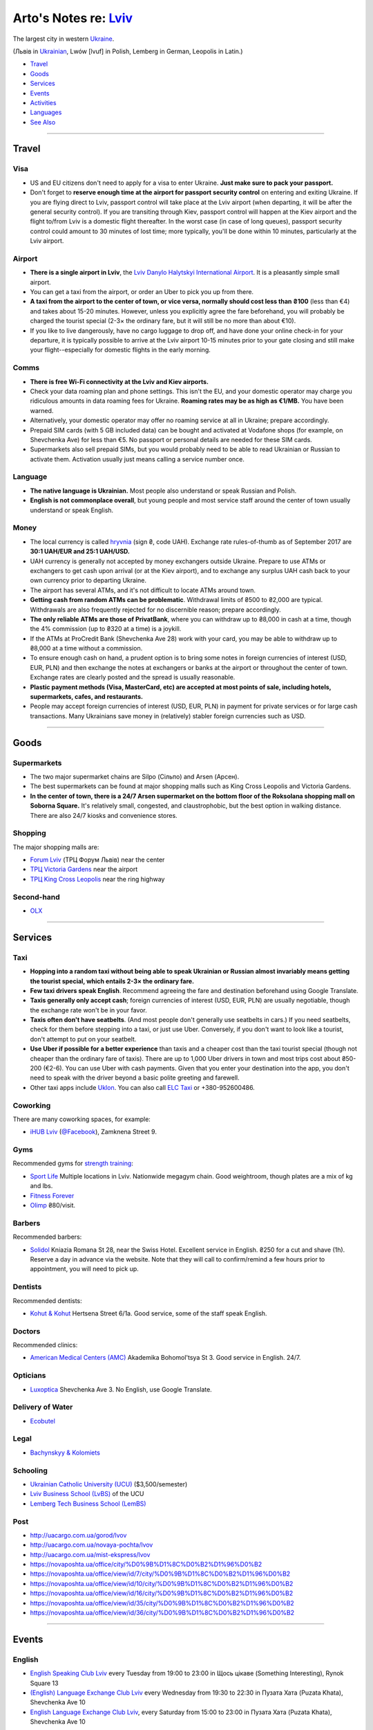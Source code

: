 **************************************************************
Arto's Notes re: `Lviv <https://en.wikipedia.org/wiki/Lviv>`__
**************************************************************

The largest city in western `Ukraine <ukraine>`__.

(Львів in `Ukrainian <ukrainian>`__, Lwów [lvuf] in Polish,
Lemberg in German, Leopolis in Latin.)

* `Travel <#travel>`__
* `Goods <#goods>`__
* `Services <#services>`__
* `Events <#events>`__
* `Activities <#activities>`__
* `Languages <#languages>`__
* `See Also <#see-also>`__

----

Travel
======

Visa
----

* US and EU citizens don't need to apply for a visa to enter Ukraine.
  **Just make sure to pack your passport.**

* Don't forget to **reserve enough time at the airport for passport security
  control** on entering and exiting Ukraine.
  If you are flying direct to Lviv, passport control will take place at the
  Lviv airport (when departing, it will be after the general security
  control). If you are transiting through Kiev, passport control will happen
  at the Kiev airport and the flight to/from Lviv is a domestic flight
  thereafter.
  In the worst case (in case of long queues), passport security control
  could amount to 30 minutes of lost time; more typically, you'll be done
  within 10 minutes, particularly at the Lviv airport.

Airport
-------

* **There is a single airport in Lviv**, the `Lviv Danylo Halytskyi
  International Airport <https://en.wikipedia.org/wiki/Lviv_Danylo_Halytskyi_International_Airport>`__.
  It is a pleasantly simple small airport.

* You can get a taxi from the airport, or order an Uber to pick you up from there.

* **A taxi from the airport to the center of town, or vice versa, normally
  should cost less than ₴100** (less than €4) and takes about 15-20 minutes.
  However, unless you explicitly agree the fare beforehand, you will
  probably be charged the tourist special (2-3× the ordinary fare, but it
  will still be no more than about €10).

* If you like to live dangerously, have no cargo luggage to drop off, and
  have done your online check-in for your departure, it is typically
  possible to arrive at the Lviv airport 10-15 minutes prior to your gate
  closing and still make your flight--especially for domestic flights in the
  early morning.

Comms
-----

* **There is free Wi-Fi connectivity at the Lviv and Kiev airports.**

* Check your data roaming plan and phone settings. This isn't the EU, and
  your domestic operator may charge you ridiculous amounts in data roaming
  fees for Ukraine. **Roaming rates may be as high as €1/MB.** You have been
  warned.

* Alternatively, your domestic operator may offer no roaming service at all
  in Ukraine; prepare accordingly.

* Prepaid SIM cards (with 5 GB included data) can be bought and activated at
  Vodafone shops (for example, on Shevchenka Ave) for less than €5.
  No passport or personal details are needed for these SIM cards.

* Supermarkets also sell prepaid SIMs, but you would probably need to be
  able to read Ukrainian or Russian to activate them. Activation usually
  just means calling a service number once.

Language
--------

* **The native language is Ukrainian.**
  Most people also understand or speak Russian and Polish.

* **English is not commonplace overall**, but young people and most service
  staff around the center of town usually understand or speak English.

Money
-----

* The local currency is called `hryvnia <https://en.wikipedia.org/wiki/Ukrainian_hryvnia>`__
  (sign ₴, code UAH). Exchange rate rules-of-thumb as of September 2017 are
  **30:1 UAH/EUR and 25:1 UAH/USD.**

* UAH currency is generally not accepted by money exchangers outside Ukraine.
  Prepare to use ATMs or exchangers to get cash upon arrival (or at the Kiev
  airport), and to exchange any surplus UAH cash back to your own currency
  prior to departing Ukraine.

* The airport has several ATMs, and it's not difficult to locate ATMs around
  town.

* **Getting cash from random ATMs can be problematic**. Withdrawal limits of
  ₴500 to ₴2,000 are typical. Withdrawals are also frequently rejected for
  no discernible reason; prepare accordingly.

* **The only reliable ATMs are those of PrivatBank**, where you can withdraw
  up to ₴8,000 in cash at a time, though the 4% commission (up to ₴320 at a
  time) is a joykill.

* If the ATMs at ProCredit Bank (Shevchenka Ave 28) work with your card, you
  may be able to withdraw up to ₴8,000 at a time without a commission.

* To ensure enough cash on hand, a prudent option is to bring some notes in
  foreign currencies of interest (USD, EUR, PLN) and then exchange the notes
  at exchangers or banks at the airport or throughout the center of town.
  Exchange rates are clearly posted and the spread is usually reasonable.

* **Plastic payment methods (Visa, MasterCard, etc) are accepted at most
  points of sale, including hotels, supermarkets, cafes, and restaurants.**

* People may accept foreign currencies of interest (USD, EUR, PLN) in
  payment for private services or for large cash transactions. Many
  Ukrainians save money in (relatively) stabler foreign currencies such as
  USD.

----

Goods
=====

Supermarkets
------------

* The two major supermarket chains are Silpo (Сільпо) and Arsen (Арсен).

* The best supermarkets can be found at major shopping malls such as King
  Cross Leopolis and Victoria Gardens.

* **In the center of town, there is a 24/7 Arsen supermarket on the bottom
  floor of the Roksolana shopping mall on Soborna Square.** It's relatively
  small, congested, and claustrophobic, but the best option in walking
  distance. There are also 24/7 kiosks and convenience stores.

Shopping
--------

The major shopping malls are:

* `Forum Lviv <http://lviv.multi.eu/>`__ (ТРЦ Форум Львів)
  near the center

* `ТРЦ Victoria Gardens <http://www.promo.victoriagardens.com.ua/>`__
  near the airport

* `ТРЦ King Cross Leopolis <http://www.kingcross.com.ua/en/>`__
  near the ring highway

Second-hand
-----------

* `OLX <https://www.olx.ua/uk/lvov/>`__

----

Services
========

Taxi
----

* **Hopping into a random taxi without being able to speak Ukrainian or
  Russian almost invariably means getting the tourist special, which entails
  2-3× the ordinary fare.**

* **Few taxi drivers speak English**. Recommend agreeing the fare and
  destination beforehand using Google Translate.

* **Taxis generally only accept cash**; foreign currencies of interest (USD,
  EUR, PLN) are usually negotiable, though the exchange rate won't be in
  your favor.

* **Taxis often don't have seatbelts**. (And most people don't generally use
  seatbelts in cars.) If you need seatbelts, check for them before stepping
  into a taxi, or just use Uber. Conversely, if you don't want to look like
  a tourist, don't attempt to put on your seatbelt.

* **Use Uber if possible for a better experience** than taxis and a cheaper
  cost than the taxi tourist special (though not cheaper than the ordinary
  fare of taxis). There are up to 1,000 Uber drivers in town and most trips
  cost about ₴50-200 (€2-6). You can use Uber with cash payments. Given that
  you enter your destination into the app, you don't need to speak with the
  driver beyond a basic polite greeting and farewell.

* Other taxi apps include `Uklon <http://www.uklon.com.ua/>`__.
  You can also call `ELC Taxi <http://www.elc.com.ua/>`__ or +380-952600486.

Coworking
---------

There are many coworking spaces, for example:

* `iHUB Lviv <http://ihub.world/en/lviv-en/>`__
  (`@Facebook <https://www.facebook.com/ihublviv/>`__),
  Zamknena Street 9.

Gyms
----

Recommended gyms for `strength training <strength>`__:

* `Sport Life <https://www.sportlife.ua/uk>`__
  Multiple locations in Lviv.
  Nationwide megagym chain.
  Good weightroom, though plates are a mix of kg and lbs.

* `Fitness Forever <http://fitness.lviv.ua/>`__

* `Olimp <http://olimp-strong.com.ua/>`__
  ₴80/visit.

Barbers
-------

Recommended barbers:

* `Solidol
  <https://solidolbarbers.com/>`__
  Kniazia Romana St 28, near the Swiss Hotel.
  Excellent service in English.
  ₴250 for a cut and shave (1h).
  Reserve a day in advance via the website.
  Note that they will call to confirm/remind a few hours prior to appointment, you will need to pick up.

Dentists
--------

Recommended dentists:

* `Kohut & Kohut
  <http://kohutdental.virtual.ua/en/>`__
  Hertsena Street 6/1a.
  Good service, some of the staff speak English.

Doctors
-------

Recommended clinics:

* `American Medical Centers (AMC)
  <http://amcenters.com/lviv/>`__
  Akademika Bohomol'tsya St 3.
  Good service in English. 24/7.

Opticians
---------

* `Luxoptica <https://luxoptica.ua/ua/>`__
  Shevchenka Ave 3.
  No English, use Google Translate.

Delivery of Water
-----------------

* `Ecobutel <https://www.ecobutel.com.ua/uk/>`__

Legal
-----

* `Bachynskyy & Kolomiets <https://bkpartners.legal/en>`__

Schooling
---------

* `Ukrainian Catholic University (UCU) <https://ucu.edu.ua/en/>`__
  ($3,500/semester)

* `Lviv Business School (LvBS) <https://lvbs.com.ua/en/>`__
  of the UCU

* `Lemberg Tech Business School (LemBS) <http://lembs.com/>`__

Post
----

* http://uacargo.com.ua/gorod/lvov
* http://uacargo.com.ua/novaya-pochta/lvov
* http://uacargo.com.ua/mist-ekspress/lvov

* https://novaposhta.ua/office/city/%D0%9B%D1%8C%D0%B2%D1%96%D0%B2
* https://novaposhta.ua/office/view/id/7/city/%D0%9B%D1%8C%D0%B2%D1%96%D0%B2
* https://novaposhta.ua/office/view/id/10/city/%D0%9B%D1%8C%D0%B2%D1%96%D0%B2
* https://novaposhta.ua/office/view/id/16/city/%D0%9B%D1%8C%D0%B2%D1%96%D0%B2
* https://novaposhta.ua/office/view/id/35/city/%D0%9B%D1%8C%D0%B2%D1%96%D0%B2
* https://novaposhta.ua/office/view/id/36/city/%D0%9B%D1%8C%D0%B2%D1%96%D0%B2

----

Events
======

English
-------

* `English Speaking Club Lviv
  <https://www.facebook.com/groups/205752549586799/>`__
  every Tuesday from 19:00 to 23:00
  in Щось цікаве (Something Interesting), Rynok Square 13

* `(English) Language Exchange Club Lviv
  <https://www.facebook.com/groups/LEC.Lviv/>`__
  every Wednesday from 19:30 to 22:30
  in Пузата Хата (Puzata Khata), Shevchenka Ave 10

* `English Language Exchange Club Lviv
  <https://www.facebook.com/groups/687960597891262/>`__,
  every Saturday from 15:00 to 23:00
  in Пузата Хата (Puzata Khata), Shevchenka Ave 10

Networking
----------

* `InterNations events & activities
  <https://www.internations.org/calendar/>`__, monthly

Technology
----------

* `Lviv Ruby User Group (#pivorak)
  <https://pivorak.com/>`__, monthly
  (`@Facebook <https://www.facebook.com/pivorak/>`__,
  `@Meetup.com <https://www.meetup.com/ruby-lviv/>`__)

* `R0boCamp <http://robocamp.com.ua/>`__

Miscellaneous
-------------

* `Lviv TIC's events of the day
  <http://www.touristinfo.lviv.ua/en/events/dayevents/>`__,
  daily

* `Lviv cultural events <http://ot-ot.lviv.ua/en/>`__

* `Meetups in Lviv
  <https://www.meetup.com/cities/ua/l%27viv/>`__

----

Activities
==========

Hiking
------

* `Karpaty Travel hiking tours
  <http://www.karpaty.travel/en/tours/hiking/>`__

Bouldering
----------

* `The Wall <http://the-wall.com.ua/en/>`__

* http://lviv.travel/en/index/what_to_do/sport/climbingwall

Airsoft
-------

* http://www.lvivadventure.com/en/lviv-activities/airsoft-gun-shooting.html

Paintball
---------

* http://lviv.travel/en/index/what_to_do/sport/paintball

* http://www.lvivadventure.com/en/lviv-activities/paintball-lviv.html

Laser Tag
---------

* http://www.lvivadventure.com/en/lviv-activities/laser-tag.html
* `Lazer Park <http://www.pivdennij.com/mahazyn/index/index/shop/1820/>`__

----

Languages
=========

`Ukrainian <ukrainian>`__
-------------------------

Courses
^^^^^^^

* `Ukrainian Language and Culture School in Lviv
  <http://learn-ukrainian.org.ua/>`__

* `ECHO Eastern Europe
  <https://echoee.com/lviv/>`__

* `Ukrainian Catholic University Summer Ukrainian Language & Culture School
  <http://studyukrainian.org.ua/en/programs/Ukrainian_language_summer_school>`__

Tutors
^^^^^^

* `Ukrainian language tutors in Lviv via Preply
  <https://preply.com/en/lviv/ukrainian-tutors>`__

`Russian <russian>`__
---------------------

Courses
^^^^^^^

* `ECHO Eastern Europe
  <https://echoee.com/lviv/>`__

Tutors
^^^^^^

* `Russian language tutors in Lviv via Preply
  <https://preply.com/en/lviv/russian-tutors>`__

English
-------

Tutors
^^^^^^

* https://preply.com/en/lviv/english-tutors
* https://www.luke.lv/ (B1 and up)

----

Unsorted
========

* https://www.facebook.com/devfest.ukraine
* https://devfest.gdg.org.ua/
* http://lwo.aero/en/schedule
* https://www.skyscanner.net/flights-to/lwo/airlines-that-fly-to-lviv-airport.html
* https://flights.expedia.com/flights-from-lwo-airport/
* https://en.wikipedia.org/wiki/Ukraine_International_Airlines
* https://www.rome2rio.com/s/Rzesz%C3%B3w/Lviv
* http://www.goeuro.com/buses/rzeszow/lviv
* https://www.busradar.com/coach/lviv/rzeszow/
* https://sendmoney.privatbank.ua/ua/

----

See Also
========

`Ukraine <ukraine>`__: `Kharkiv <kharkiv>`__, `Kiev <kiev>`__, and `Odessa <odessa>`__
